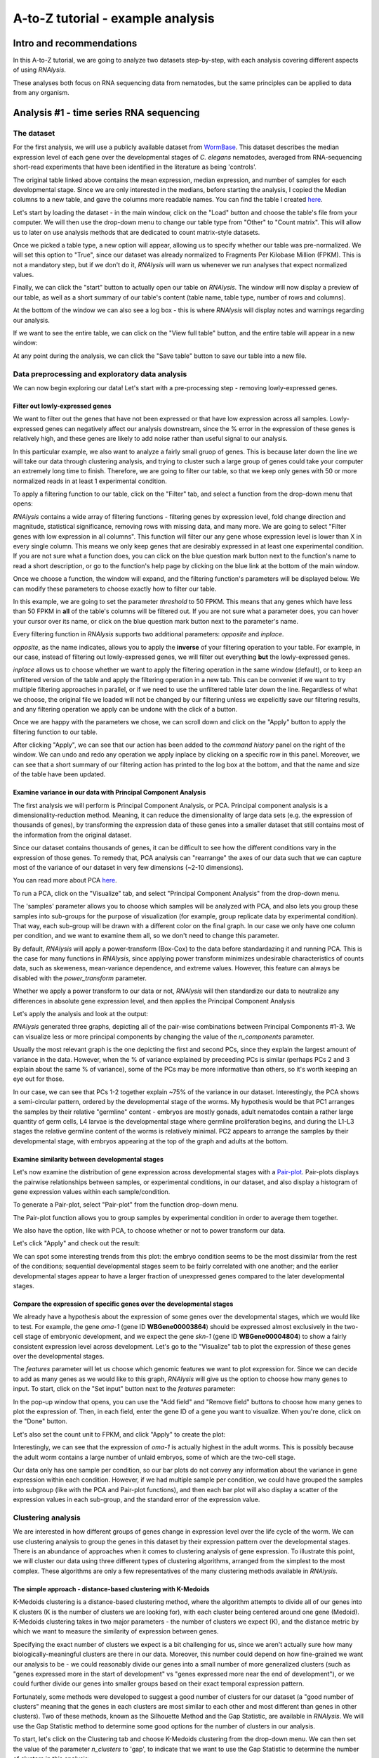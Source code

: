 ####################################
A-to-Z tutorial - example analysis
####################################


***********************************
Intro and recommendations
***********************************

In this A-to-Z tutorial, we are going to analyze two datasets step-by-step, with each analysis covering different aspects of using *RNAlysis*.

These analyses both focus on RNA sequencing data from nematodes, but the same principles can be applied to data from any organism.

****************************************
Analysis #1 - time series RNA sequencing
****************************************

The dataset
=================
For the first analysis, we will use a publicly available dataset from `WormBase <https://downloads.wormbase.org/species/c_elegans/annotation/RNASeq_controls_FPKM/c_elegans.PRJNA13758.current.RNASeq_controls_FPKM.dat>`_.
This dataset describes the median expression level of each gene over the developmental stages of *C. elegans* nematodes, averaged from RNA-sequencing short-read experiments that have been identified in the literature as being 'controls'.

The original table linked above contains the mean expression, median expression, and number of samples for each developmental stage. Since we are only interested in the medians, before starting the analysis, I copied the Median columns to a new table, and gave the columns more readable names.
You can find the table I created `here <https://raw.githubusercontent.com/GuyTeichman/RNAlysis/master/tests/test_files/elegans_developmental_stages.tsv>`_.


Let's start by loading the dataset - in the main window, click on the "Load" button and choose the table's file from your computer.
We will then use the drop-down menu to change our table type from "Other" to "Count matrix". This will allow us to later on use analysis methods that are dedicated to count matrix-style datasets.

.. image:: /tutorial_screenshots/01a01_load_table.png
  :width: 600
  :alt: Loading a table into *RNAlysis* - choose the table type

Once we picked a table type, a new option will appear, allowing us to specify whether our table was pre-normalized. We will set this option to "True", since our dataset was already normalized to Fragments Per Kilobase Million (FPKM).
This is not a mandatory step, but if we don't do it, *RNAlysis* will warn us whenever we run analyses that expect normalized values.

.. image:: /tutorial_screenshots/01a02_load_table.png
  :width: 600
  :alt: Loading a table into *RNAlysis* - set the table as pre-normalized

Finally, we can click the "start" button to actually open our table on *RNAlysis*.
The window will now display a preview of our table, as well as a short summary of our table's content (table name, table type, number of rows and columns).

At the bottom of the window we can also see a log box - this is where *RNAlysis* will display notes and warnings regarding our analysis.

.. image:: /tutorial_screenshots/01b01_view_table.png
  :width: 600
  :alt: Preview the loaded table


If we want to see the entire table, we can click on the "View full table" button, and the entire table will appear in a new window:

.. image:: /tutorial_screenshots/01b02_view_table.png
  :width: 600
  :alt: View the table

At any point during the analysis, we can click the "Save table" button to save our table into a new file.

Data preprocessing and exploratory data analysis
=================================================

We can now begin exploring our data! Let's start with a pre-processing step - removing lowly-expressed genes.

Filter out lowly-expressed genes
---------------------------------

We want to filter out the genes that have not been expressed or that have low expression across all samples.
Lowly-expressed genes can negatively affect our analysis downstream, since the % error in the expression of these genes is relatively high, and these genes are likely to add noise rather than useful signal to our analysis.

In this particular example, we also want to analyze a fairly small gruop of genes. This is because later down the line we will take our data through clustering analysis, and trying to cluster such a large group of genes could take your computer an extremely long time to finish.
Therefore, we are going to filter our table, so that we keep only genes with 50 or more normalized reads in at least 1 experimental condition.

To apply a filtering function to our table, click on the "Filter" tab, and select a function from the drop-down menu that opens:

.. image:: /tutorial_screenshots/01c01_filter_low_reads.png
  :width: 600
  :alt: Choose a filtering function

*RNAlysis* contains a wide array of filtering functions - filtering genes by expression level, fold change direction and magnitude, statistical significance, removing rows with missing data, and many more.
We are going to select "Filter genes with low expression in all columns". This function will filter our any gene whose expression level is lower than X in every single column. This means we only keep genes that are desirably expressed in at least one experimental condition.
If you are not sure what a function does, you can click on the blue question mark button next to the function's name to read a short description, or go to the function's help page by clicking on the blue link at the bottom of the main window.

Once we choose a function, the window will expand, and the filtering function's parameters will be displayed below. We can modify these parameters to choose exactly how to filter our table.

In this example, we are going to set the parameter `threshold` to 50 FPKM. This means that any genes which have less than 50 FPKM in **all** of the table's columns will be filtered out.
If you are not sure what a parameter does, you can hover your cursor over its name, or click on the blue question mark button next to the parameter's name.

Every filtering function in *RNAlysis* supports two additional parameters: `opposite` and `inplace`.

`opposite`, as the name indicates, allows you to apply the **inverse** of your filtering operation to your table. For example, in our case, instead of filtering out lowly-expressed genes, we will filter out everything **but** the lowly-expressed genes.

`inplace` allows us to choose whether we want to apply the filtering operation in the same window (default), or to keep an unfiltered version of the table and apply the filtering operation in a new tab.
This can be conveniet if we want to try multiple filtering approaches in parallel, or if we need to use the unfiltered table later down the line.
Regardless of what we choose, the original file we loaded will not be changed by our filtering unless we expelicitly save our filtering results, and any filtering operation we apply can be undone with the click of a button.

Once we are happy with the parameters we chose, we can scroll down and click on the "Apply" button to apply the filtering function to our table.

.. image:: /tutorial_screenshots/01c02_filter_low_reads.png
  :width: 600
  :alt: Set filtering parameters

After clicking "Apply", we can see that our action has been added to the *command history* panel on the right of the window. We can undo and redo any operation we apply inplace by clicking on a specific row in this panel.
Moreover, we can see that a short summary of our filtering action has printed to the log box at the bottom, and that the name and size of the table have been updated.

.. image:: /tutorial_screenshots/01c03_filter_low_reads.png
  :width: 600
  :alt: Filtering results

Examine variance in our data with Principal Component Analysis
---------------------------------------------------------------

The first analysis we will perform is Principal Component Analysis, or PCA.
Principal component analysis is a dimensionality-reduction method. Meaning, it can reduce the dimensionality of large data sets (e.g. the expression of thousands of genes), by transforming the expression data of these genes into a smaller dataset that still contains most of the information from the original dataset.

Since our dataset contains thousands of genes, it can be difficult to see how the different conditions vary in the expression of those genes.
To remedy that, PCA analysis can "rearrange" the axes of our data such that we can capture most of the variance of our dataset in very few dimensions (~2-10 dimensions).

You can read more about PCA `here <https://builtin.com/data-science/step-step-explanation-principal-component-analysis>`_.

To run a PCA, click on the "Visualize" tab, and select "Principal Component Analysis" from the drop-down menu.

.. image:: /tutorial_screenshots/01d01_pca.png
  :width: 600
  :alt: Choose a visualization function function

The 'samples' parameter allows you to choose which samples will be analyzed with PCA, and also lets you group these samples into sub-groups for the purpose of visualization (for example, group replicate data by experimental condition).
That way, each sub-group will be drawn with a different color on the final graph.
In our case we only have one column per condition, and we want to examine them all, so we don't need to change this parameter.

By default, *RNAlysis* will apply a power-transform (Box-Cox) to the data before standardazing it and running PCA. This is the case for many functions in *RNAlysis*, since applying power transform minimizes undesirable characteristics of counts data, such as skeweness, mean-variance dependence, and extreme values.
However, this feature can always be disabled with the `power_transform` parameter.

Whether we apply a power transform to our data or not, *RNAlysis* will then standardize our data to neutralize any differences in absolute gene expression level, and then applies the Principal Component Analysis

Let's apply the analysis and look at the output:

.. image:: /tutorial_screenshots/01d02_pca.png
  :width: 600
  :alt: Principal Component Analysis

*RNAlysis* generated three graphs, depicting all of the pair-wise combinations between Principal Components #1-3.
We can visualize less or more principal components by changing the value of the `n_components` parameter.

Usually the most relevant graph is the one depicting the first and second PCs, since they explain the largest amount of variance in the data.
However, when the % of variance explained by preceeding PCs is similar (perhaps PCs 2 and 3 explain about the same % of variance), some of the PCs may be more informative than others, so it's worth keeping an eye out for those.

In our case, we can see that PCs 1-2 together explain ~75% of the variance in our dataset. Interestingly, the PCA shows a semi-circular pattern, ordered by the developmental stage of the worms.
My hypothesis would be that PC1 arranges the samples by their relative "germline" content - embryos are mostly gonads, adult nematodes contain a rather large quantity of germ cells, L4 larvae is the developmental stage where germline proliferation begins, and during the L1-L3 stages the relative germline content of the worms is relatively minimal.
PC2 appears to arrange the samples by their developmental stage, with embryos appearing at the top of the graph and adults at the bottom.

Examine similarity between developmental stages
-------------------------------------------------

Let's now examine the distribution of gene expression across developmental stages with a `Pair-plot <https://pythonbasics.org/seaborn-pairplot/>`_.
Pair-plots displays the pairwise relationships between samples, or experimental conditions, in our dataset, and also display a histogram of gene expression values within each sample/condition.

To generate a Pair-plot, select "Pair-plot" from the function drop-down menu.

The Pair-plot function allows you to group samples by experimental condition in order to average them together.

We also have the option, like with PCA, to choose whether or not to power transform our data.

Let's click "Apply" and check out the result:


.. image:: /tutorial_screenshots/01e02_pairplot.png
  :width: 600
  :alt: Pair-plot

We can spot some interesting trends from this plot: the embryo condition seems to be the most dissimilar from the rest of the conditions; sequential developmental stages seem to be fairly correlated with one another; and the earlier developmental stages appear to have a larger fraction of unexpressed genes compared to the later developmental stages.

Compare the expression of specific genes over the developmental stages
-----------------------------------------------------------------------
We already have a hypothesis about the expression of some genes over the developmental stages, which we would like to test.
For example, the gene *oma-1* (gene ID **WBGene00003864**) should be expressed almost exclusively in the two-cell stage of embryonic development, and we expect the gene *skn-1* (gene ID **WBGene00004804**) to show a fairly consistent expression level across development.
Let's go to the "Visualize" tab to plot the expression of these genes over the developmental stages.

The `features` parameter will let us choose which genomic features we want to plot expression for. Since we can decide to add as many genes as we would like to this graph, *RNAlysis* will give us the option to choose how many genes to input.
To start, click on the "Set input" button next to the `features` parameter:

.. image:: /tutorial_screenshots/01f01_plot_expression.png
  :width: 600
  :alt: Choose genes to plot

In the pop-up window that opens, you can use the "Add field" and "Remove field" buttons to choose how many genes to plot the expression of.
Then, in each field, enter the gene ID of a gene you want to visualize. When you're done, click on the "Done" button.

.. image:: /tutorial_screenshots/01f02_plot_expression.png
  :width: 600
  :alt: Choose genes to plot - part 2

Let's also set the count unit to FPKM, and click "Apply" to create the plot:

.. image:: /tutorial_screenshots/01f03_plot_expression.png
  :width: 600
  :alt: Expression plot

Interestingly, we can see that the expression of *oma-1* is actually highest in the adult worms. This is possibly because the adult worm contains a large number of unlaid embryos, some of which are the two-cell stage.

Our data only has one sample per condition, so our bar plots do not convey any information about the variance in gene expression within each condition.
However, if we had multiple sample per condition, we could have grouped the samples into subgroup (like with the PCA and Pair-plot functions), and then each bar plot will also display a scatter of the expression values in each sub-group, and the standard error of the expression value.

Clustering analysis
====================
We are interested in how different groups of genes change in expression level over the life cycle of the worm. We can use clustering analysis to group the genes in this dataset by their expression pattern over the developmental stages.
There is an abundance of approaches when it comes to clustering analysis of gene expression. To illustrate this point, we will cluster our data using three different types of clustering algorithms, arranged from the simplest to the most complex.
These algorithms are only a few representatives of the many clustering methods available in *RNAlysis*.

The simple approach - distance-based clustering with K-Medoids
--------------------------------------------------------------

K-Medoids clustering is a distance-based clustering method, where the algorithm attempts to divide all of our genes into K clusters (K is the number of clusters we are looking for), with each cluster being centered around one gene (Medoid).
K-Medoids clustering takes in two major parameters - the number of clusters we expect (K), and the distance metric by which we want to measure the similarity of expression between genes.

Specifying the exact number of clusters we expect is a bit challenging for us, since we aren't actually sure how many biologically-meaningful clusters are there in our data.
Moreover, this number could depend on how fine-grained we want our analysis to be - we could reasonably divide our genes into a small number of more generalized clusters (such as "genes expressed more in the start of development" vs "genes expressed more near the end of development"), or we could further divide our genes into smaller groups based on their exact temporal expression pattern.

Fortunately, some methods were developed to suggest a good number of clusters for our dataset (a "good number of clusters" meaning that the genes in each clusters are most similar to each other and most different than genes in other clusters). Two of these methods, known as the Silhouette Method and the Gap Statistic, are available in *RNAlysis*.
We will use the Gap Statistic method to determine some good options for the number of clusters in our analysis.

To start, let's click on the Clustering tab and choose K-Medoids clustering from the drop-down menu.
We can then set the value of the parameter `n_clusters` to 'gap', to indicate that we want to use the Gap Statistic to determine the number of clusters in this analysis:

.. image:: /tutorial_screenshots/01g01_kmedoids.png
  :width: 600
  :alt: K-Medoids clustering setup - choose the number of clusters using the Gap Statistic

Next, we can set the distance metric. Different distance metrics can be more or less effective on specific types of data.
*RNAlysis* offers a large array of distance metrics, about which you can read in the *RNAlysis* `user guide <https://guyteichman.github.io/RNAlysis/build/user_guide_gui.html#data-clustering-with-countfilter>`_.
We will use a lesser-known distance metric called YR1, that was developed especially for time-series gene expression data and implemented in *RNAlysis*. You can read more about it in `Son and Baek 2007 <https://doi.org/10.1016/j.patrec.2007.09.015>`_:

.. image:: /tutorial_screenshots/01g02_kmedoids.png
  :width: 600
  :alt: K-Medoids clustering setup - choose the distance metric

We can now scroll all the way down, click the "Apply" button, and wait for the analysis to finish:

.. image:: /tutorial_screenshots/01g03_kmedoids.png
  :width: 600
  :alt: K-Medoids clustering - loading screen

Since K-Medoids is not a deterministic algorithm (it has randomized starting conditions every time you use it), the results you get will probably not be identical to those appearing in this tutorial, but they should be similar to what we observe here.
If you want to make sure your clustering results are 100% reproducible, you can set the `random_seed` parameter when setting up your clustering setup to a specific number.
Re-running the algorithm with an identical random seed will ensure that you get the exact same results every time.

One the clustering anslysis is finished, a few figures will open up. Let's examine them one by one.
The first figure will show us the results of the Gap Statistic algorithm. The graph on the left will show us, for each value of `n_clusters` tested, the natural logarithm (ln) of within-cluster dispersion.
We expect this value to go down the more clusters there are (the more clusters there are, the fewer genes will be in each cluster - therefore the genes within each cluster will be more similar to each other), and therefore we show both the actual dispersion values for the clustering solutions we calculated (the blue line), and also dispersion values for clustering solutions on random data, drawn from the same distribution (the orange line).
On the graph to the right we can see the natural logarithm of the ratio between the observed and expected dispersion - this is the Gap Statistic.
We are looking for local 'peaks' in the graph -  values of `n_clusters` that have a larger Gap Statistic than their neighbors.
*RNAlysis* automatically picks the lowest value of `n_clusters` that fits this criterion, but also suggests other good values based on the results.

.. image:: /tutorial_screenshots/01g04_kmedoids.png
  :width: 600
  :alt: Gap Statistic results

In our case, *RNAlysis* recommended 3 clusters as the optimal number of clusters. This value might not be granular enough for the kind of analysis we want to run. Therefore, we will re-run the K-Medoids algorithm with the same parameters, but set the value of `n_clusters` to one of the next good values discovered in the Gap Statistic analysis - 11 clusters.


Next, we can look at the rest of the output of the K-Medoids clustering algorithm for `n_clusters`=11.
The first graph will show us the distributions of gene expression in each discovered cluster. Note that the expression values are regularized and power-transformed, since we are interested in grouping the different genes by their relative pattern of expression, and not by their absolute expression levels (highly/lowly-expressed genes).
The clusters are sorted by their size, from the biggest to the smallest cluster.
This type of graph can help us see the general expression pattern that characterizes each cluster. Moreover, it can help point out how internally similar our clusters are - indicating the quality of our clustering result.

.. image:: /tutorial_screenshots/01g05_kmedoids.png
  :width: 600
  :alt: K-Medoids clustering results

In this case, we can see that while some clusters seem very internally consistent, quite a few clusters seem to contain a significant number of 'outlier' genes.

*RNAlysis* also generates a Principal Component Analysis projection of our gene expression data, marking the genes in each cluster with a different color.
This is another useful way to look at our clustering results - we would hope to see that the first two principal components explain a large degree of the variance in gene expression, and the genes in the same clusters will be grouped together in the graph.

.. image:: /tutorial_screenshots/01g06_kmedoids.png
  :width: 600
  :alt: K-Medoids clustering results - principal component analysis

Finally, the following window will open, prompting us to choose which output clusters we want to keep, and giving us the option to give these clusters a new name:

.. image:: /tutorial_screenshots/01g07_kmedoids.png
  :width: 600
  :alt: K-Medoids clustering results - choose which clusters to keep

For every cluster we choose to keep, *RNAlysis* will create a new copy of the original count matrix, which includes only the genes that belong to this specific cluster.
For now, we will choose to keep none of the clusters, so that we can try out other clustering approaches. Therefore, we click either OK or Cancel without selecting any clusters.

Fine-tuning our approach - density-based clustering with HDBSCAN
-----------------------------------------------------------------

The next clustering approach we will use, HDBSCAN, belongs to a different category of clustering algorithms - density-based clustering.
HDBSCAN stands for Hierarchical Density-Based Spatial Clustering of Applications with Noise (see `the publication <https://link.springer.com/chapter/10.1007/978-3-642-37456-2_14>`_ for more details).
HDBSCAN offers multiple advantages over more traditional clustering methods:

1. HSBSCAN makes relatively few assumptions about the data - it assumes that the data contains noise, as well as some real clusters which we hope to discover.
2. Unlike most other clustering methods, HDBSCAN does not "force" every gene to belong to a cluster. Instead, it can classify genes as outliers, excluding them from the final clustering solution.
3. When using HDBSCAN, you don't have to guess the number of clusters in the data. The main tuning parameter in HDBSCAN is *minimum cluster size* (`min_cluster_size`), which determines the smallest "interesting" cluster size we expect to find in the data.

To run HDBSCAN, we need to pick a value for `min_cluster_size`.
Lower values of `min_cluster_size` will return a larger number of small clusters, revealing more fine-grained patterns in our gene expression data.
Higher values of `min_cluster_size` will return a smaller number of large clusters, revealing the most obvious and significant patterns in the data.
For our example, let's pick a value of 75:


.. image:: /tutorial_screenshots/01g11_hdbscan.png
  :width: 600
  :alt: HDBSCAN clustering setup

We will, once again, use YR1 as the distance metric.

If we look at the clustering results, we can see that HDBSCAN ended up generating a much larger number of clusters than the previous method, and they look fairly internally consistent.

.. image:: /tutorial_screenshots/01g12_hdbscan.png
  :width: 600
  :alt: HDBSCAN clustering results


.. image:: /tutorial_screenshots/01g13_hdbscan.png
  :width: 600
  :alt: HDBSCAN clustering results - principal component analysis

Let's now move on to the final clustering approach - ensemble-based clustering.

The complex approach - ensemble-based clustering with CLICOM
--------------------------------------------------------------

The last clustering approach we will use, CLICOM, is an emsemble-based clustering algorithm.
CLICOM (see `the publication <https://doi.org/10.1016/j.eswa.2011.08.059>`_ ) incorporates the results of multiple clustering solutions, which can come from different clustering algorithms with differing clustering parameters, and uses these clustering solutions to create a combined "concensus" clustering solution.
CLICOM offers multiple advantages over more traditional clustering methods:

1. The ensemble clustering approach allows you to combine the results of multiple clustering algorithms with multiple tuning parameters, potentially making up for the weaknesses of each individual clustering method, and only taking into account patterns that robustly appear in many clustering solutions.
2. When using CLICOM, you don't have  to guess the final number of clusters in the data. The main tuning parameter in HDBSCAN is the *evidence threshold* (`evidence_threshold`).

*RNAlysis* offers a modified implementation of CLICOM. The modified version of the algorithm can, like the HDBSCAN algorithm, classify genes as outliers, excluding them from the final clustering solution.
Moreover, ths modified version of the algorithm can cluster each batch of biological/technical replicates in your data separately, which can reduce the influence of batch effect on clustering results, and increases the accuracy and robustness of your clustering results.

This modified version of CLICOM supports a few tuning parameters, in addition to the clustering solutions themselves:

* `evidence_threshold`: how many clustering solutions (fraction between 0-1) have to agree about  two genes being clustered together in order for them to appear together in the final solution? A lower evidence threshold leads to fewer, large clusters, with fewer features being classified as outliers.
* `cluster_unclustered_features`: if set to True, CLICOM will force every gene to belong to a discovered cluster (like in the original implementation of the algorithm). Otherwise, genes can be classified as noise and remain unclustered (the modified algorithm).
* `min_cluster_size`: determines the minimal size of a cluster you would consider meaningful. Clusters smaller than this would be classified as noise and filtered out of the final result, or merged into other clusters (depending on the value of `cluster_unclustered_features`).
* `replicates_grouping`: allows you to group samples into technical/biological batches. The algorithm will then cluster each batch of samples separately, and use the CLICOM algorithm to find an ensemble clustering result from all of the separate clustering results.

To start the analysis, let's choose the CLICOM algorithm from the Clustering drop-down menu. A new window will open:

.. image:: /tutorial_screenshots/01g21_clicom.png
  :width: 600
  :alt: CLICOM clustering setup

On the left half of the window we can set the tuning parameters of the CLICOM algorithm. For our example, let's set the evidence threshold to 0.5, and the minimum cluster size to 75.
Since our data doesn't have replicates, we don't need to tune the `replicates_grouping` parameter. If in the future you try to cluster data with biological replicates, keep this parameter in mind!

On the right half of the window we can add new clustering setups to our run of CLICOM. These clustering setups can be any of the clustering algorithms available in *RNAlysis*, and we can add as many as we want - including multiple clustering setups using the same algorithm.
To add a setup, pick an algorithm from the drop-down menu, set it's parameters, and click the "Add Setup" button:

.. image:: /tutorial_screenshots/01g22_clicom.png
  :width: 600
  :alt: CLICOM clustering - add clustering setups

The setups you added will appear under "added setups" on the right, and you can delete a setup from that list if you want:

.. image:: /tutorial_screenshots/01g23_clicom.png
  :width: 600
  :alt: CLICOM clustering - examine added setups

Let's add the two clustering setups we used earlier, plus a few more:

.. image:: /tutorial_screenshots/01g24_clicom.png
  :width: 600
  :alt: CLICOM clustering - multiple clustering setups

I chose to add, in addition to the two clustering setups from earlier, the following three clustering setups:

* K-Medoids clustering with 7 clusters and the Spearman distance metric
* Hierarchical clustering 8 clusters, Euclidean distance metric and Ward linkage
* HDBSCAN clustering with the Jackknife distance metric and minimal cluster size of 150

Once we are happy with the clustering solutions and tuning parameters, we can click on the "Start CLICOM" button, and see progress reports in the output box on the main window of *RNAlysis*.

.. image:: /tutorial_screenshots/01g25_clicom.png
  :width: 600
  :alt: CLICOM clustering loading screen

Let's look at the final result:

.. image:: /tutorial_screenshots/01g26_clicom.png
  :width: 600
  :alt: CLICOM clustering results

.. image:: /tutorial_screenshots/01g27_clicom.png
  :width: 600
  :alt: CLICOM clustering results - principal component analysis

Once again, since two of the clustering setups we chose are non-deterministic, the clusters you end up with might end up looking a bit differently from these.
Let's choose a few good-looking clusters to keep, and give them a name that indicates their expression pattern:

.. image:: /tutorial_screenshots/01g28_clicom.png
  :width: 600
  :alt: The clusters we chose to keep

For this tutorial, I chose to keep clusters #1 ("down from embryo to L4"), #2 ("L4 peak"), and #9 ("Down from L1 to adult").

Enrichment analysis
====================

Now that we have extracted a few clusters of interest, we can try to characterize their biological significance using enrichment analysis. We will look at the most commonly-used enrichment analysis - Gene Ontology enrichment.

Running enrichment analysis
----------------------------

To open the Enrichent Analysis window, open the 'Gene sets' menu and click "Enrichment Analysis":

.. image:: /tutorial_screenshots/01h01_go_enrichment.png
  :width: 600
  :alt: Pick 'Enrichment analysis' from the 'Gene sets' menu

For basic enrichment analysis, we first need to choose our *enrichment set* (the gene set we are interested in - for example, "Down from L1 to adult", cluster #9 we found earlier), and our background set (the reference genes we will be comparing our enrichment results to - for example, the genes in our original filtered table).
We can choose our sets from the two drop-down menus in the Enrichment window:

.. image:: /tutorial_screenshots/01h02_go_enrichment.png
  :width: 600
  :alt: Enrichment analysis setup - choose the enrichment and background sets

Next, we can choose the dataset we want to draw annotations from. In our case, we will choose Gene Ontology (GO).
After picking the dataset, the window expanded to show us all of the parameters we can modify for our analysis:

.. image:: /tutorial_screenshots/01h03_go_enrichment.png
  :width: 600
  :alt: Enrichment analysis setup - choose the analysis type, organism, and gene ID type

Let's set the statistical test to 'hypergeometric', the organism to 'Caenorhabditis elegans' (matching our gene expression data), and the Gene ID Type to "WormBase" (matching the gene ID type of our original data table).

We will leave the rest of the settings on the default values, but keep in mind that you can customize the analysis to a significant degree: using different statistical tests (including a statistical test that doesn't require a background gene set), using only specific types of GO annotations, propagating the annotations differently, etc'. You can read more about these options in the complete user guide.

Scroll to the bottom of thw window and click on the "run" button to run the analysis:

.. image:: /tutorial_screenshots/01h04_go_enrichment.png
  :width: 600
  :alt: Enrichment analysis loading screen

The enrichment window is going to minimize to allow you to read the log box on the main *RNAlysis* window, but you can enlarge it back if you want to look at the analysis parameters, or start a new analysis with the same parameters.
The log will update you on the number of annotations found, whether some genes were left entirely unannotated, how many gene IDs were successfully mapped to match the annotations, etc.

Once the analysis is done, we will be able to observe our results in multiple formats.

The first is a tabular format, showing all of the statistically significant GO terms we found (or the all of the tested GO terms, if we set the `return_nonsignificant` parameter to True).
The GO terms will be sorted by specificity, the most specific GO terms appearing at the top of the table.
The table also includes the statistics for each GO term (number of genes in the cluster, number of genes matching the GO term, expected number of genes to match the GO term, log2 fold change, p-value, and adjusted p-value).

.. image:: /tutorial_screenshots/01h06_go_enrichment.png
  :width: 600
  :alt: Enrichment analysis results - tabular format

The second output format is an Ontology Graph, depicting the statistically-significant GO terms in each GO aspect (biological process, cellular component, and molecular function), as well as their ancestors in the ontology graph.
The hierarchy of GO terms in the graph matches the official Gene Ontology hierarchy.
The color of the terms on the graph indicates their log2 fold change, and the depth in the tree indicates the specificity of the term, with more specific GO terms being at the bottom.

.. image:: /tutorial_screenshots/01h05_go_enrichment.png
  :width: 800
  :alt: Enrichment analysis results - ontology graph

The final output format is a bar plot depicting the log2 fold change values, as well as significance, of the 10 most specific GO terms that were found to be statistically significant in our analysis.

.. image:: /tutorial_screenshots/01h07_go_enrichment.png
  :width: 600
  :alt: Enrichment analysis results - bar plot

*******************************************
Analysis #2 - differential expression data
*******************************************

The dataset
=================
In the second analysis, we will analyze three publicly available datasets from GEO. Each individual dataset is an RNA sequencing experiment of *Caenorhabidtis elegans* nematodes, measuring the effect of a particular stress condition on gene expression.
Our goal in this analysis will be to examine the similarities between the different stress conditions, and to answer a specific question - how are Epigenetic genes and pathways affected by exposure to stress?

In this analysis, unlike the first analysis, we will not start from a pre-made counts table.
Instead, we are going to pre-process and quantify each dataset directly from the raw FASTQ files that are available on GEO.

The datasets we will use are:

1. mRNA sequencing of worms exposed to osmotic stress: `GSE107704 <https://www.ncbi.nlm.nih.gov/geo/query/acc.cgi?acc=GSE107704>`_. This is a single-end unstranded RNA sequencing experiment.
    *  Control sample 1 - SRR6348197
    *  Control sample 2 - SRR6348198
    *  Control sample 3 - SRR6348199
    *  Osmotic sample 1 - SRR6348200
    *  Osmotic sample 2 - SRR6348201
    *  Osmotic sample 3 - SRR6348202
2. mRNA sequencing of worms exposed to starvation: `GSE124178 <https://www.ncbi.nlm.nih.gov/geo/query/acc.cgi?acc=GSE124178>`_. This is a paired-end stranded RNA sequencing experiment.
    *  Control sample 1 - SRR8359132
    *  Control sample 2 - SRR8359133
    *  Control sample 3 - SRR8359142
    *  Starvation sample 1 - SRR8359134
    *  Starvation sample 2 - SRR8359135
    *  Starvation sample 3 - SRR8359136
3. mRNA sequencing of worms exposed to heat shock: `GSE132838 <https://www.ncbi.nlm.nih.gov/geo/query/acc.cgi?acc=GSE132838>`_. This is a paired-end stranded RNA sequencing experiment.
    *  Control sample 1 - SRR9310678
    *  Control sample 2 - SRR9310679
    *  Control sample 3 - SRR9310680
    *  Heat sample 1 - SRR9310681
    *  Heat sample 2 - SRR9310682
    *  Heat sample 3 - SRR9310683

Quantify FASTQ files and Differential Expression Analysis
==========================================================
RNAlysis offers user the opportunity to start analysis right from raw FASTQ data, using XYZ tools.

Since our input data is raw FASTQ files, we will first have to pre-process them, quantify them, and then detect differentially expressed genes.
When using RNAlysis, you can start analyzing your data at any point in the analysis pipeline: raw FASTQ files, trimmed FASTQ files, quantified read counts, or differential expression tables.
This means you can combine *RNAlysis* with any other tools or pipelines you prefer.

*RNAlysis* provides a graphical interface for *CutAdapt*, *kallisto*, and *DESeq2*, and we will use those tools in this tutorial analysis.

Quality control with *FastQC*
------------------------------

The first step in analyzing RNA sequencing data is uaually quality control. This can help us get a general overview of our FASTQ files, and detect any potential issues with them.
One of the most popular tools for this purpose is `FastQC <https://www.bioinformatics.babraham.ac.uk/projects/download.html#fastqc>`_.
FastQC is an open-source tool, and it has both a friendly graphical interface and a programmatic API.
You can get it `here <https://www.bioinformatics.babraham.ac.uk/projects/download.html#fastqc>`_.

Trim adapters and remove low-quality reads with *CutAdapt*
-----------------------------------------------------------

After doing a quality-control of our FASTQ files with FastQC, we can see that some of our samples had a small portion of reads that still contain adapter sequences.
Therefore, we will start our analysis by trimming the leftover adapters. We will also perform quality-trimming, removing bases with low quality scores from our reads.

The first dataset we will trim is the osmotic stress dataset, which happens to be single-end sequencing.
To begin, let's open the "FASTQ" menu in *RNAlysis*, and under "Adapter trimming" choose "Single-end adapter trimming":


.. image:: /tutorial_screenshots/02a01_cutadapt.png
  :width: 600
  :alt: FASTQ menu - adapter trimming

In the new window that opened, we can choose the folder that contains our raw FASTQ files, as well as the folder our trimmed files should be written to:


.. image:: /tutorial_screenshots/02a02_cutadapt.png
  :width: 600
  :alt: adapter trimming - set input and output folders

The input folder can contain any number of raw FASTQ files, and *RNAlysis* will trim them one by one and save the trimmed output files in the output folder.

Next, let's set the adapter sequence we want to trim. The adapter used on these samples is the three-prime Illumina TruSeq adapter, with the sequence "AGATCGGAAGAGCACACGTCTGAACTCCAGTCA".
Let's click on the "Set input" button of the `three_prime_adapters` parameter:

.. image:: /tutorial_screenshots/02a03_cutadapt.png
  :width: 600
  :alt: adapter trimming - set input for adapter sequence

This will open a dialog box, where we can enter the sequence of our adapter:

.. image:: /tutorial_screenshots/02a04_cutadapt.png
  :width: 600
  :alt: adapter trimming - set adapter sequence

We will leave the quality-trimming parameters on their default values - trim bases below quality score 20 from the 3' end of reads, trim flanking N bases from the reads, and filter out any read that ends up shorter than 10bp after trimming:

.. image:: /tutorial_screenshots/02a05_cutadapt.png
  :width: 600
  :alt: adapter trimming - quality trimming parameters

Let's now scroll to the bottom of the window and set the `discard_untrimmed_reads` parameter to False, so that *CutAdapt* will not discard reads that were previously trimmed properly.
Usually we do want to discard any reads that didn't contain adapter sequences, but in our case, most of the reads were already trimmed, so we don't want to throw them away.

.. image:: /tutorial_screenshots/02a06_cutadapt.png
  :width: 600
  :alt: adapter trimming - do not discard untrimmed reads

Once we are happy with the trimming parameters, we can click on the "Start CutAdapt" button at the bottom of the window.
A loading screen will now appear, and the trimmed FASTQ files, as well as the trimming logs, will be saved to our output folder.

.. image:: /tutorial_screenshots/02a07_cutadapt.png
  :width: 600
  :alt: adapter trimming - loading screen

Let's now apply the same trimming procedure to our paired end samples.
Open the Paired End adapter trimming from the FASTQ menu:

.. image:: /tutorial_screenshots/02a08_cutadapt.png
  :width: 600
  :alt: paired-end adapter trimming

First, we will set the output folder for our trimmed FASTQ files.
Then, we can set the adapter sequences: for read#1 we will use the TruSeq Read 1 adapter "AGATCGGAAGAGCACACGTCTGAACTCCAGTCA", and for read#2 we will use the TruSeq Read 2 adapter "AGATCGGAAGAGCGTCGTGTAGGGAAAGAGTG".
We will leave the quality-trimming parameters the same as last time, and once again set the `discard_untrimmed_reads` parameter to False:

.. image:: /tutorial_screenshots/02a09_cutadapt.png
  :width: 600
  :alt: paired-end adapter trimming - quality trimming parameters

Finally, we can choose the files we want to trim. Since we are doing paired-end trimming, we have to make sure the files are properly paired.
Therefore, we will pick the read#1 and read#2 files separately by clicking on the "Add files" buttons:

.. image:: /tutorial_screenshots/02a10_cutadapt.png
  :width: 600
  :alt: paired-end adapter trimming - add files

After adding the files, we make sure the orders of the two file lists match, so that the files are properly paired:

.. image:: /tutorial_screenshots/02a11_cutadapt.png
  :width: 600
  :alt: paired-end adapter trimming - match-up file pairs

You can use the buttons at the bottom of each list to reorder the list, or remove some of the files you added:

.. image:: /tutorial_screenshots/02a12_cutadapt.png
  :width: 600
  :alt: paired-end adapter trimming - reorder the file lists

Once we are done setting up the trimming parameters, we can scroll down and click on the "Start CutAdapt" button.

Quantify gene expression with *kallisto*
----------------------------------------

Now that out data has been pre-processed, we can proceed with quantifying the expression of each gene.
For this purpose we will use `kallisto <https://pachterlab.github.io/kallisto/about>`_ - a program for rapid quantification of transcript abundances.
*kallisto* uses a method called **pseudoalignment** to directly estimate the number of reads originating from each transcript in our target transcriptome, without actually aligning the reads to an exact physical position on the genome/transcriptome.
This means that alignment with *kallisto* is extremely quick, while providing results that are as good as traditional alignment methods.
Before proceeding with this step, make sure you have `installed kallisto <https://pachterlab.github.io/kallisto/download>`_ on your computer.

To run this analysis, in addition to our processed FASTQ files, we will need a transcriptome indexed by *kallisto*, and a matching GTF file describing the names of the transcripts and genes in the transcriptome.
*kallisto* provides pre-indexed transcriptomes and their matching GTF files for most common model organisms, which can be downloaded `here <https://github.com/pachterlab/kallisto-transcriptome-indices/releases>`_.
Our data was sequenced from *Caenorhabditis elegans* nematodes, so we will download the *C. elegans* index and GTF files from the above link.
If your experiment requires a different transcriptome that is not available above, you can index any FASTA file through *RNAlysis*, by entering the "FASTQ" menu -> "RNA sequencing quantification" -> "Create kallisto index...".

As we did earlier with adapter trimming, let's begin quantification with our single-end osmotic stress samples. Open the "FASTQ" menu, and under "RNA sequencing quantification" select "Single-end RNA sequencing quantification...":

.. image:: /tutorial_screenshots/02b01_kallisto.png
  :width: 600
  :alt: FASTQ menu - *kallisto* quantification

Like before, in the new window that opened we can set the input folder containing our trimmed FASTQ files, and the output folder.
We should also set the path to our transcriptome index file, GTF file, and the folder in which you installed *kallisto* (unless you have also added it to your system's PATH):

.. image:: /tutorial_screenshots/02b02_kallisto.png
  :width: 600
  :alt: single-end read quantification

Since our data were sequenced with single-end reads, *kallisto* cannot estimate the size of the fragments in the sequencing run, so we will have to supply an estimate of the average fragment length and the standard deviaton. Let's set them to 200 and 20 accordingly:

.. image:: /tutorial_screenshots/02b03_kallisto.png
  :width: 600
  :alt: single-end read quantification - fragment length

We can optionally use the `new_sample_names` parameter to give our samples new, more readable names. For example:

.. image:: /tutorial_screenshots/02b04_kallisto.png
  :width: 600
  :alt: single-end read quantification - new sample names


Once we are done setting up the quantification parameters, we can scroll down and click on the "Start kallisto quantify" button, then wait for the analysis to finish.
In the output folder, we can find the results of kallisto quantification for each of the individual FASTQ  files, each in its own sub-folder.
Alongside these files, we can find three CSV files (comma-separated values, can be opened with Microsoft Excel or with RNAlysis): a per-transcript count estimate table, a per-transcript TPM (transcripts per million) estimate table, and a per-gene scaled output table.

The per-gene scaled output table is generated using the *scaledTPM* method (scaling the TPM estimates up to the library size) as described by `Soneson et al 2015 <https://doi.org/10.12688/f1000research.7563.2>`_ and used in the `tximport <https://ycl6.gitbook.io/guide-to-rna-seq-analysis/differential-expression-analysis/tximport#scaling>`_ R package.
This table format is considered un-normalized for library size, and can therefore be used directly by count-based statistical inference tools, such as DESeq2, for differential expression analysis later on.
*RNAlysis* will load this table automatically once the analysis is finished, and we can see it in a new tab of the main window:

.. image:: /tutorial_screenshots/02b05_kallisto.png
  :width: 600
  :alt: quantification output table - osmotic stress

At the bottom of the window we can also see a log box - this is where *RNAlysis* will display notes and warnings regarding our analysis.

If you wanted to analyze differential expression for transcripts instead of genes, you could use the per-transcript count estimate table that is located in the output folder.

Let's now apply the same quantification procedure to our paired-end starvation samples.
Open the Paired end quantification window from the FASTQ menu:

.. image:: /tutorial_screenshots/02b06_kallisto.png
  :width: 600
  :alt: paired-end read quantification

Like before, we will set the path to our output folder, transcriptome index file, GTF file, and the folder in which you installed *kallisto* (unless you have also added it to your system's PATH).
In addition, since these sequencing samples are Stranded, we will set the `stranded` parameter to "forward":

.. image:: /tutorial_screenshots/02b07_kallisto.png
  :width: 600
  :alt: paired-end read quantification - set path parameters

Next, we can choose the files we want to quantify.
Like we did when trimming paired-end adapters, we will pick the read#1 and read#2 files separately by clicking on the "Add files" buttons underneath each list, and then sort the files so the pairs match up:

.. image:: /tutorial_screenshots/02b08_kallisto.png
  :width: 600
  :alt: paired-end read quantification - add and sort files

Finally, we can optionally use the `new_sample_names` parameter to give our sample pairs new, more readable names. For example:


.. image:: /tutorial_screenshots/02b09_kallisto.png
  :width: 600
  :alt: paired-end read quantification - new sample names

We can now scroll to the bottom of the window and click on the "Start kallisto quantify" button, and wait for the analysis to finish.

Like with the single-end reads analysis, when the analysis is done, we will find the three summarized tables, as well as a subfolder with kallisto output for each pair of FASTQ files.

.. image:: /tutorial_screenshots/02b10_kallisto.png
  :width: 600
  :alt: paired-end quantification output table - starvation

Last but not least, we can quantify our paired-end heat-shock data. The procedure follows the same principle of the starvation samples, with one difference - the heat shock reads are supplied in the reverse orientation, so we should set the `stranded` parameter to 'reverse'.
This is what our results should look like:


.. image:: /tutorial_screenshots/02b11_kallisto.png
  :width: 600
  :alt: paired-end quantification output table - heat shock

Let's rename the tables to reflect the names of the experiments, and proceed to differential expression analysis.

Run differential expression analysis with *DESeq2*
------------------------------------------------------

We can now start Differential Expression analysis.
For this purpose we will use `DESeq2 <https://bioconductor.org/packages/release/bioc/html/DESeq2.html>`_ - an R package for differential expression analysis.
Before proceeding with this step, make sure you have `installed R <https://cran.r-project.org/bin/>`_ on your computer.
You don't have to install DESeq2 on your own - *RNAlysis* can install it for you, as long as you have installed the R language on your computer already.

To open the Differential Expression window, choose an *RNAlysis* tab with one of the scaled count tables, click on the "General" tab, and from the drop-down menu below select "Run DESeq2 differential expression":

.. image:: /tutorial_screenshots/02c01_deseq2.png
  :width: 600
  :alt: Open the differential expression window

The Differential Expression window should now open. On the left side of the window, set the path of your R installation (or keep it on 'auto' if you have previously added R to your computer's PATH).

.. image:: /tutorial_screenshots/02c02_deseq2.png
  :width: 600
  :alt: Differential expression

Next, we need to define a **design matrix** for each of our count tables.
The first column of the design matrix should contain the names of the samples in the count table.
Each other column should contain a variable to be added to the experimental design formula of the dataset. For example: experimental condition, genotype, or biological replicate/batch.
For example, the design matrix for our osmotic stress dataset would look like this:

+-------+------------+--------+
| Name  | condition  | batch  |
+=======+============+========+
| Ctrl1 | Ctrl       | A      |
+-------+------------+--------+
| Ctrl2 | Ctrl       | B      |
+-------+------------+--------+
| Ctrl3 | Ctrl       | C      |
+-------+------------+--------+
| Osm1  | Osm        | A      |
+-------+------------+--------+
| Osm2  | Osm        | B      |
+-------+------------+--------+
| Osm3  | Osm        | C      |
+-------+------------+--------+

You can create your design matrix in a program like Microsoft Excel or Google Sheets, and then save it as a CSV or TSV file.

Once you have prepared your design matrix, choose that file from the DESeq2 window and click on the "Load design matrix" button:

.. image:: /tutorial_screenshots/02c03_deseq2.png
  :width: 600
  :alt: Differential expression - load sample table

The right side of the window will now update, allowing you to choose which pairwise comparisons you want to run, based on your design matrix.
You can make as many pairwise comparisons as you want, each comparing two levels of one of the variables in the design matrix.
In our case, we are only interested in one comparison - osmotic stress VS control.
Note that the order of conditions in the comparison matters - the first condition will be the numerator in the comparison, and the second condition will be the denominator.

.. image:: /tutorial_screenshots/02c04_deseq2.png
  :width: 600
  :alt: Differential expression - choose pairwise comparisons

After picking the comparisons you want to run, click on the "Start DESeq2".

When the analysis ends, a dialog box will pop up, prompting you to choose which differential expression tables do you want to load into *RNAlysis*:

.. image:: /tutorial_screenshots/02c05_deseq2.png
  :width: 600
  :alt: Differential expression - choose tables to load

After choosing to load the table, it will open in a new tab in *RNAlysis*:

.. image:: /tutorial_screenshots/02c06_deseq2.png
  :width: 600
  :alt: Differential expression - output table

We can now repeat the same procedure with the other two count tables, and proceed with analyzing the differential expression tables.

Data filtering and visualization with customized Pipelines
==============================================================

Since we ran the differential expression analysis through *RNAlysis*, the differential expression tables were loaded into the program automatically.
Therefore, we can start analyzing the data straight away!

For each of the differential expression tables we generated, we would like to generate a volcano plot, to filter out genes which are not differentially expressed, and then split the differentially expressed genes into an 'upregulated' group and 'downregulated' group.

We could apply each of those operations to our data tables one by one, but that would take a long time, and there's a decent chance we'll make a mistake along the way.
Therefore, we will instead create a customized Pipeline containing all of those functions and their respective parameters, and then apply this Pipeline to all three tables at once.

Create a customized Pipeline
-----------------------------

To create a Pipeline, let's open the Pipelines menu and click on "New Pipeline":


.. image:: /tutorial_screenshots/02d01_pipeline.png
  :width: 600
  :alt: Pipeline menu - new Pipeline

In the new window that opened, we can name our Pipeline, and choose the type of table we want to apply the Pipeline to. Let's select "differential expression" from the drop-down menu:

.. image:: /tutorial_screenshots/02d02_pipeline.png
  :width: 600
  :alt: Create Pipeline - choose table type

After choosing a name and table type, we can click on the "Start" button.
The window will now update to show a preview of our new (empty) Pipeline:

.. image:: /tutorial_screenshots/02d03_pipeline.png
  :width: 600
  :alt: Create Pipeline - preview

At this point, we can start adding functions to the Pipeline.
Adding functions to a Pipeline works very similarly to applying functions to tables, as we did in Analysis #1.
First, let's click on the "Visualize" tab, and choose the "Volcano plot" function:

.. image:: /tutorial_screenshots/02d04_pipeline.png
  :width: 600
  :alt: Create Pipeline - Volcano plot

A volcano plot can give us an overview of the results of a differential expression analysis - it will show us the distribution of adjusted p-values and log2 fold change values for our genes, and highlight the significantly up- and down-regulated genes.

Let's click on the "Add to Pipeline" button:

.. image:: /tutorial_screenshots/02d05_pipeline.png
  :width: 600
  :alt: Create Pipeline - adding functions to Pipeline

We can see that the Pipeline overview has updated to show the function we added to it, and this is displayed in the log textbox as well.

Let's now add a filtering function to our Pipeline. Click on the "Filtering" tab and choose the "Filter by statistical significance" function from the drop-down menu:

.. image:: /tutorial_screenshots/02d06_pipeline.png
  :width: 600
  :alt: Create Pipeline - filter by statistical significance

You may notice that the `inplace` parameter that is usually present for filtering functions is missing.
This is because when we apply the Pipeline later on, we can choose whether it will be applied inplace or not.

Finally, we will select the 'Split by log2 fold-change direction' function from the drop-down menu and add it to the Pipeline as well.
We can now click on the "Save Pipeline" button to save the Pipeline we created for later use. We can also click on the "Export Pipeline" button to export the Pipeline to a file, so that we can use it in future sessions, or share it with others.

.. image:: /tutorial_screenshots/02d07_pipeline.png
  :width: 600
  :alt: Create Pipeline - save and export

We can now close the Pipeline window and resume our analysis.

Apply the Pipeline to our datasets
-----------------------------------

Now that the hard part is done, we can apply the Pipeline to our differential expression tables.
Open the "Pipelines" menu, and then under the "Apply Pipeline" menu, choose the Pipeline we created:

.. image:: /tutorial_screenshots/02d08_pipeline.png
  :width: 600
  :alt: Apply Pipeline

Now, you will be prompted on whether you want to apply this Pipeline inplace or not. Let's choose "no", so that we keep a copy of our original tables.

.. image:: /tutorial_screenshots/02d09_pipeline.png
  :width: 300
  :alt: Apply Pipeline - not inplace

Finally, you will be prompted to choose the tables to apply your Pipeline to. Let's choose all three of our differential expression tables.

.. image:: /tutorial_screenshots/02d10_pipeline.png
  :width: 300
  :alt: Apply Pipeline - choose tables

We can now examine the output of our Pipeline - three volcano plots, and six new tables - the significantly up/down-regulated genes from each differential expression table.

.. image:: /tutorial_screenshots/02d11_pipeline.png
  :width: 600
  :alt: Examine the Pipeline outputs

.. image:: /tutorial_screenshots/02d12_pipeline.png
  :width: 600
  :alt: Examine the Pipeline outputs - volcano plot

At this point, we could optionally rename our tables to make it easier to differentiate them later on.

Visualizing and extracting gene set interesctions
===================================================

We want to know how much do the three stress conditions have in common. One easy way to do this is to visualize the intersections between the differentially expressed genes in the three stress conditions.

Create a Venn diagram
-----------------------

Open the "Gene sets" menu, and click on "Visualize Gene Sets...":

.. image:: /tutorial_screenshots/02e01_gene_sets.png
  :width: 600
  :alt: Gene sets menu - Visualize Gene Sets

A new window will open.
On the left side of the window, we can choose which data tables/gene sets we want to visualize.
Let's pick the three tables that contain significantly downregulated genes:

.. image:: /tutorial_screenshots/02e02_gene_sets.png
  :width: 600
  :alt: Visualize Gene Sets - select gene sets

Next, we can choose the type of graph we want to generate. *RNAlysis* supports Venn Diagrams for 2-3 gene sets, and `UpSet plots <https://doi.org/10.1109%2FTVCG.2014.2346248>`_ for any number of gene sets.
Let's choose a Venn Diagram.
The window will now update and display various parameters to modify our graph, and a preview of the graph on the right:

.. image:: /tutorial_screenshots/02e03_gene_sets.png
  :width: 600
  :alt: Visualize Gene Sets - plot preview

We can change these plotting parameters to modify our graph - for example, to change the colors of the Venn circles, the title, or set whether or not our plot will be proportional to the size of the sets and their intersections.
Once we are happy, we can click on the "Generate graph" button to create a big version of our graph that we can export and share.

.. image:: /tutorial_screenshots/02e04_gene_sets.png
  :width: 600
  :alt: Intersection of significantly downregulated genes

From the looks of it, there is a rather large overlap between the three sets.
Let's generate a similar graph for the tables containing the significantly upregulated genes:

.. image:: /tutorial_screenshots/02e05_gene_sets.png
  :width: 600
  :alt: Intersection of significantly upregulated genes

Extract the gene subsets we are interested in
-----------------------------------------------

Now that we have seen the intersection between the three sets, we want to get the actual list of genes that are significantly downreglated under all stress conditions.
To do that, let's open the "Gene sets" menu once again, and this time click on "Set Operations...":

.. image:: /tutorial_screenshots/02f01_set_ops.png
  :width: 600
  :alt: Gene sets menu - Set Operations

A new window will open:

.. image:: /tutorial_screenshots/02f02_set_ops.png
  :width: 600
  :alt: Set Operations window

On the left side of the window, we can choose which data tables/gene sets we want to intersect.
Let's pick the three tables that contain significantly downregulated genes:

.. image:: /tutorial_screenshots/02f03_set_ops.png
  :width: 600
  :alt: Set Operations - select gene sets

We will now see a simplified Venn Diagram depicting our three gene sets. We can now proceed to extract the subset we are interested in.
We can do this by choosing the "Intersection" set operation from the multiple choice list.

A drop-down menu will now appear, prompting us to pick the primary gene set in this operation.
Like filtering operations, some set operations can be applied 'inplace', filtering down an existing table instead of returning a new copy of the filtered gene set.
For this purpose, *RNAlysis* wants to know what is our "primary set" for this set operation - meaning, if we were to apply it inplace, which table should it be applied to?
Our choice will only matter if we apply this set operation inplace - but for our example we won't be applying the operation inplace, so it doesn't matter what we choose.

.. image:: /tutorial_screenshots/02f04_set_ops.png
  :width: 600
  :alt: Set Operations - intersection

Once we pick a primary set, the subset representing the intersection between all three gene sets will now highlight.
*RNAlysis* supports a large number of set operations. You could try using a different set operation on the data - for example, using 'majority-vote intersection' to select all genes that were significantly downregulated in *at least* two stress conditions.

.. image:: /tutorial_screenshots/02f05_set_ops.png
  :width: 600
  :alt: Set Operations - operation preview

Finally, let's click on the "Apply" button to extract our gene set of interest. It opens in a new tab:

.. image:: /tutorial_screenshots/02f06_set_ops.png
  :width: 600
  :alt: Set Operations - gene set output

Let's rename it so we remember what it contains:

.. image:: /tutorial_screenshots/02f07_set_ops.png
  :width: 600
  :alt: Rename gene set

Let's now open the Set Operations window once more to intersect the other set of tables, containing the significantly upregulated genes.
This time, let's use a different method to extract our subset of interest - simply click on the middle subset in the interactive Venn Diagram!

.. image:: /tutorial_screenshots/02f08_set_ops.png
  :width: 600
  :alt: Set Operations - select subset

We can use this interactive graph to select exactly the subsets we are interested in, and click the "Apply" button to extract them.
After renaming the set, it should look like this:

.. image:: /tutorial_screenshots/02f09_set_ops.png
  :width: 600
  :alt: Set Operations - custom operation output

Enrichment analysis
====================

We now have two lists of genes we want to analyze - genes that are significantly downregulated in all three stress conditions, and genes that are significantly upregulated in all three stress conditions.
Let's now proceed to enrichment analysis!

Define a background set
-------------------------

In order to run enrichment analysis, we will need an appropriate background set.
One good example would be the set of all genes that are not lowly-expressed in at least one sequencing sample.
We can use the process we learned earlier to generate an appropriate background set:

1. Create a Pipeline for count tables, that will normalize our count tables and then filter out lowly-expressed genes (for example, normalize with Relative Log Expression, and filter out genes that don't have at least 10 normalized reads in at least one sample)
2. Apply the Pipeline to the three count matrices we generated earlier
3. Use the Set Operation window to calculate the Union of the three filtered count matrices

To keep this tutorial short, we will not go through these individual steps. If you are not sure how to filter count tables for lowly-expressed genes, read Analysis #1 above!

This is what your output should look like:

.. image:: /tutorial_screenshots/02g01_enrichment.png
  :width: 600
  :alt: Enrichment analysis - background set

Now that we have a test set and a background set, we can finally approach enrichment analysis.

Define our custom enrichment attributes
----------------------------------------

Let's assume that we want to specifically find out whether genes downregulated in all stress conditions are enriched for epigenetic genes.
Unfortunately, the most common sources for functional gene annotation, Gene Ontology (GO) and KEGG, do not contain a single, well-annotated category of epigenetic genes in *Caenorhabditis elegans* nematodes.
Therefore, to be able to test this hypothesis, we will have to source our own annotations.

Luckily, when using *RNAlysis*, you can define your own customized attributes and test enrichment for those attributes. These could be anything - from general categories like "epigenetic genes" and "newly-evolved genes" to highly specific categories like "genes whose codon usage deviates from the norm".
The annotations can be either categorial (yes/no - whether a gene belongs to the category or not), or non-categorical (any numerical value - distance to nearest paralog in base-pairs, expression level in a certain tissue, etc).

A legal **Attribute Reference Table** for *RNAlysis* should follow the following format:
Every row in the table represents a gene/genomic feature.
The first column of the table should contain the gene names/IDs. These should be the same type of gene IDs you use in your data tables.
If the gene IDs in your data tables do not match those of your Attribute Reference Table, *RNAlysis* offers a function that can convert gene IDs for your data tables. You can it under the "general" tab.

Every other column in the Attribute Reference Table represents a user-defined attribute/category (in our case, "epigenetic genes").
In each cell, set the value to NaN if the gene in this row is negative for the attribute (in our example - not an epigenetic gene), and any other value if the gene in this row is positive for the attirbute.
As an example, see this mock Attribute Reference Table:

+----------------+--------------------+--------------+-----------------+
| feature_indices| Epigenetic genes   | Has paralogs |  gut expression |
+================+====================+==============+=================+
| WBGene0000001  |            1       |     NaN      |         13.7    |
+----------------+--------------------+--------------+-----------------+
| WBGene0000002  |           NaN      |      1       |         241     |
+----------------+--------------------+--------------+-----------------+
| WBGene0000003  |           NaN      |      1       |         3.6     |
+----------------+--------------------+--------------+-----------------+
| WBGene0000004  |            1       |      1       |         NaN     |
+----------------+--------------------+--------------+-----------------+
| WBGene0000005  |            1       |     NaN      |         21.5    |
+----------------+--------------------+--------------+-----------------+

For our analysis, we curated a list of epigenetic genes based on gene lists from the following publications: `Houri et al 2014 <https://doi.org/10.1016/j.cell.2016.02.057>`_, `Dalzell et al 2011 <https://doi.org/10.1371/journal.pntd.0001176>`_, `Yigit et al 2006 <https://doi.org/10.1016/j.cell.2006.09.033>`_, and based on existing GO annotations.
You can find the pre-made curated Attribute Reference Table `here <https://raw.githubusercontent.com/GuyTeichman/RNAlysis/development/tests/test_files/attribute_reference_table.csv>`_.


Running enrichment analysis
----------------------------

To open the Enrichent Analysis window, open the 'Gene sets' menu and click "Enrichment Analysis":

.. image:: /tutorial_screenshots/02h01_enrichment.png
  :width: 600
  :alt: Pick 'Enrichment analysis' from the 'Gene sets' menu

We can choose our test and background sets (as explained in Analysis #1) from the two drop-down menus in the Enrichment window:


.. image:: /tutorial_screenshots/02h02_enrichment.png
  :width: 600
  :alt: Enrichment analysis - choose gene sets

Next, we can choose the dataset we want to draw annotations from. In our case, we will choose Custom Dataset Categorical Attributes.

.. image:: /tutorial_screenshots/02h03_enrichment.png
  :width: 600
  :alt: Enrichment analysis - Choose enrichment dataset

After picking the dataset, the window expanded to show us all of the parameters we can modify for our analysis:

.. image:: /tutorial_screenshots/02h04_enrichment.png
  :width: 600
  :alt: Enrichment analysis - set enrichment parameters

Let's set the statistical test to 'randomization', and then set the name of our attributes and the path of our Attribute Reference Table:

.. image:: /tutorial_screenshots/02h05_enrichment.png
  :width: 600
  :alt: Enrichment analysis - set the attributes to enrich for

Scroll to the bottom of thw window and click on the "run" button to run the analysis:

.. image:: /tutorial_screenshots/02h06_enrichment.png
  :width: 600
  :alt: Enrichment analysis - loading screen

The enrichment window is going to minimize to allow you to read the log box on the main *RNAlysis* window, but you can enlarge it back if you want to look at the analysis parameters, or start a new analysis with the same parameters.

if you examine the log, you will notice that *RNAlysis* issued a warning about some of the genes in our background set not being annotated.
*RNAlysis* will automatically detect and remove from your background set any genes that have no annotations associated with them, since the presence of those genes can make your enrichment results appear inflated.

If the number of genes removed from our background set was large, we may have cause for concern about the validity of your analysis.
However, since the percentage of genes removed is very small (123 out of 18924 genes), we can proceed as usual.

Once the analysis is done, we will be able to observe our results in two formats.

The first is a tabular format, showing all of the statistically significant attributes we found (or the all of the tests attributes, if we set the `return_nonsignificant` parameter to True).
The table also includes the statistics for each attribute (number of genes in the test set, number of genes matching the attribute, expected number of genes to match the attribute, log2 fold enrichment score, p-value, and adjusted p-value).


.. image:: /tutorial_screenshots/02h07_enrichment.png
  :width: 600
  :alt: Enrichment results - results table

The final output format is a bar plot depicting the log2 fold enrichment scores, as well as significance, of the attributes we tested enrichment for.

.. image:: /tutorial_screenshots/02h08_enrichment.png
  :width: 600
  :alt: Enrichment results - bat plot


****************************************
Final words
****************************************

This concludes our A-to-Z tutorial of *RNAlysis*. This tutorial could not possibly encompass every single feature in *RNAlysis*, but at this point you should be familiar enough with *RNAlysis* to start analyzing your own data.
If you want a deeper dive into all of the features available in *RNAlysis*, or want to learn how to write code with *RNAlysis*, check out the `user guide <https://guyteichman.github.io/RNAlysis/build/user_guide_gui.html>`_.
If you still have questions about using *RNAlysis*, feel free to drop them in the `discussions area <https://github.com/GuyTeichman/RNAlysis/discussions>`_.

*RNAlysis* keeps updating all the time, so check out the documentation from time to time to find out what's new.

We hope you found this tutorial helpful, and wish you luck with your future bioinformatic endeavors!
